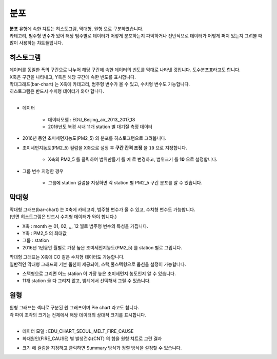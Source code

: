 ------------------------------------
분포
------------------------------------

| **분포** 유형에 속한 챠트는 ``히스토그램``, ``막대형``, ``원형`` 으로 구분하였습니다.
| 카테고리, 범주형 변수가 있어 해당 범주별로 데이터가 어떻게 분포하는지 파악하거나 전반적으로 데이터가 어떻게 퍼져 있는지 그려볼 때 많이 사용하는 챠트들입니다.


히스토그램 
'''''''''''''''''''''''''''''''''''''''''''''''''''''''''''''''''''''''''''

| 데이터를 동일한 폭의 구간으로 나누어 해당 구간에 속한 데이터의 빈도를 막대로 나타낸 것입니다. 도수분포표라고도 합니다.
| X축은 구간을 나타내고, Y축은 해당 구간에 속한 빈도를 표시합니다.
| 막대그래프(bar-chart) 는 X축에 카테고리, 범주형 변수가 올 수 있고, 수치형 변수도 가능합니다.
| 히스토그램은 반드시 수치형 데이터가 와야 합니다.
|

- 데이터

    - 데이터모델 : EDU_Beijing_air_2013_2017_18
    - 2016년도 북경 시내 11개 station 별 대기질 측정 데이터
  
- 2016년 동안 초미세먼지농도(PM2_5) 의 분포를 히스토그램으로 그려봅니다.

- 초미세먼지농도(PM2_5) 컬럼을 X축으로 설정 후  **구간 간격 조정** 을 ``10`` 으로 지정합니다.

    - X축의 PM2_5 를 클릭하여 ``범위만들기`` 를 ``예`` 로 변경하고, ``범위크기`` 를 **10** 으로 설졍합니다.


.. image:: images/ko/show_charts_12.png
    :alt: 히스토그램기본

- 그룹 변수 지정한 경우

    - 그룹에 station 컬럼을 지정하면 각 station 별 PM2_5 구간 분포를 알 수 있습니다.


.. image:: images/ko/show_charts_13.png
    :alt: 히스토그램기본



막대형 
'''''''''''''''''''''''''''''''''''''''''''''''''''''''''

| 막대형 그래프(bar-chart) 는 X축에 카테고리, 범주형 변수가 올 수 있고, 수치형 변수도 가능합니다.
| (반면 히스토그램은 반드시 수치형 데이터가 와야 합니다.)

- X축 : month 는 01, 02, ,,, 12 월로 범주형 변수의 특성을 가집니다.
- Y축 : PM2_5 의 최대값
- 그룹 : station
  
- 2016년 1년동안 월별로 가장 높은 초미세먼지농도(PM2_5) 를 station 별로 그립니다.
  
.. image:: images/ko/show_charts_14.png
    :alt: 막대형기본

| 막대형 그래프는 X축에 CO 같은 수치형 데이터도 가능합니다.
| 일반적인 막대형 그래프의 기본 옵션이 제공되어, 스택,풀스택형으로 옵션을 설정이 가능합니다. 

- 스택형으로 그리면 어느 station 이 가장 높은 초미세먼지 농도인지 알 수 있습니다.
- 11개 station 을 다 그리지 않고, 범례에서 선택해서 그릴 수 있습니다.

.. image:: images/ko/show_charts_15.png
    :alt: 막대형기본





원형
''''''''''''''''''''''''''''''''''''''''''''''''''''''''''''''''

| 원형 그래프는 섹터로 구분된 원 그래프이며 Pie chart 라고도 합니다.
| 각 파이 조각의 크기는 전체에서 해당 데이터의 상대적 크기를 표시합니다.
|
- 데이터 모델 : EDU_CHART_SEOUL_MELT_FIRE_CAUSE
    
- 화재원인(FIRE_CAUSE) 별 발생건수(CNT) 의 합을 원형 챠트로 그린 결과

.. image:: images/ko/show_charts_16.png
    :alt: 원형기본

- ``크기`` 에 컬럼을 지정하고 클릭하면 Summary 방식과 정렬 방식을 설정할 수 있습니다.
